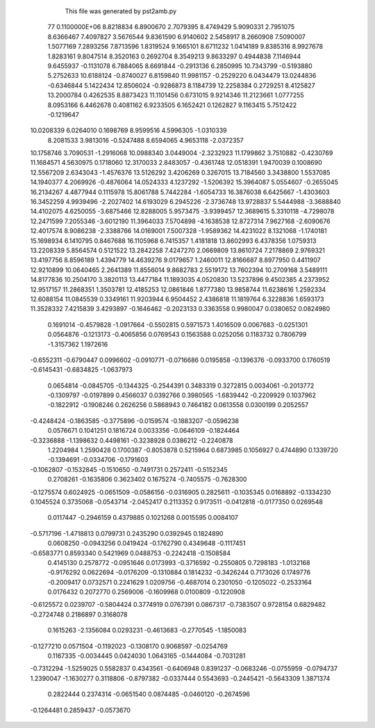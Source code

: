     This file was generated by pst2amb.py
   77  0.1100000E+06
   8.8218834   6.8900670   2.7079395   8.4749429   5.9090331   2.7951075
   8.6366467   7.4097827   3.5676544   9.8361590   6.9140602   2.5458917
   8.2660908   7.5090007   1.5077169   7.2893256   7.8713596   1.8319524
   9.1665101   8.6711232   1.0414189   9.8385316   8.9927678   1.8283161
   9.8047514   8.3520163   0.2692704   8.3549213   9.8633297   0.4944838
   7.1146944   9.6455937  -0.1131078   6.7884065   8.6691844  -0.2913136
   6.2850995  10.7343799  -0.5193880   5.2752633  10.6188124  -0.8740027
   6.8159840  11.9981157  -0.2529220   6.0434479  13.0244836  -0.6346844
   5.1422434  12.8506024  -0.9286873   8.1184739  12.2258384   0.2729251
   8.4125827  13.2000784   0.4262535   8.8873423  11.1101456   0.6731015
   9.9214346  11.2123661   1.0777255   8.0953166   6.4462678   0.4081162
   6.9233505   6.1652421   0.1262827   9.1163415   5.7512422  -0.1219647
  10.0208339   6.0264010   0.1698769   8.9599516   4.5996305  -1.0310339
   8.2081533   3.9813016  -0.5247488   8.6594065   4.9653118  -2.0372357
  10.1758746   3.7090531  -1.2916068  10.0988340   3.0449004  -2.3232923
  11.1799862   3.7510882  -0.4230769  11.1684571   4.5630975   0.1718060
  12.3170033   2.8483057  -0.4361748  12.0518391   1.9470039   0.1008690
  12.5567209   2.6343043  -1.4576376  13.5126292   3.4206269   0.3267015
  13.7184560   3.3438800   1.5537085  14.1940377   4.2069926  -0.4876064
  14.0524333   4.1237292  -1.5206392  15.3964087   5.0554607  -0.2655045
  16.2134267   4.4877944   0.1115978  15.8061788   5.7442284  -1.6054733
  16.3876038   6.6425667  -1.4303603  16.3452259   4.9939496  -2.2027402
  14.6193029   6.2945226  -2.3736748  13.9728837   5.5444988  -3.3688840
  14.4102075   4.6250055  -3.6875466  12.8288005   5.9573475  -3.9399457
  12.3689615   5.3310118  -4.7298078  12.2471599   7.2055346  -3.6012190
  11.3964033   7.5704898  -4.1638538  12.8727314   7.9627168  -2.6090676
  12.4017574   8.9086238  -2.3388766  14.0169001   7.5007328  -1.9589362
  14.4231022   8.1321068  -1.1740181  15.1698934   6.1410795   0.8467688
  16.1105968   6.7415357   1.4181818  13.8602993   6.4378356   1.0759313
  13.2208339   5.8564574   0.5121522  13.2842258   7.4247270   2.0669809
  13.8610724   7.2178869   2.9769321  13.4197756   8.8596189   1.4394779
  14.4639276   9.0179657   1.2460011  12.8166687   8.8977950   0.4411907
  12.9210899  10.0640465   2.2641389  11.8556014   9.8682783   2.5519172
  13.7602394  10.2709168   3.5489111  14.8177836  10.2504170   3.3820113
  13.4477184  11.1893035   4.0520830  13.5237896   9.4502385   4.2373952
  12.9517157  11.2868351   1.3503781  12.4185253  12.0861846   1.8777380
  13.9858744  11.6238616   1.2592334  12.6088154  11.0845539   0.3349161
  11.9203944   6.9504452   2.4386818  11.1819764   6.3228836   1.6593173
  11.3528332   7.4215839   3.4293897
  -0.1646462  -0.2023133   0.3363558   0.9980047   0.0380652   0.0824980
   0.1691014  -0.4579828  -1.0917664  -0.5502815   0.5971573   1.4016509
   0.0067683  -0.0251301   0.0564876  -0.1213173  -0.4065856   0.0769543
   0.1563588   0.0252056   0.1183732   0.7806799  -1.3157362   1.1972616
  -0.6552311  -0.6790447   0.0996602  -0.0910771  -0.0716686   0.0195858
  -0.1396376  -0.0933700   0.1760519  -0.6145431  -0.6834825  -1.0637973
   0.0654814  -0.0845705  -0.1344325  -0.2544391   0.3483319   0.3272815
   0.0034061  -0.2013772  -0.1309797  -0.0197899   0.4566037   0.0392766
   0.3980565  -1.6839442  -0.2209929   0.1037962  -0.1822912  -0.1908246
   0.2626256   0.5868943   0.7464182   0.0613558   0.0300199   0.2052557
  -0.4248424  -0.1863585  -0.3775896  -0.0159574  -0.1883207  -0.0596238
   0.0576671   0.1041251   0.1816724   0.0033356  -0.0646109  -0.1824464
  -0.3236888  -1.1398632   0.4498161  -0.3238928   0.0386212  -0.2240878
   1.2204984   1.2590428   0.1700387  -0.8053878   0.5215964   0.6873985
   0.1056927   0.4744890   0.1339720  -0.1394691  -0.0334706  -0.1791603
  -0.1062807  -0.1532845  -0.1510650  -0.7491731   0.2572411  -0.5152345
   0.2708261  -0.1635806   0.3623402   0.1675274  -0.7405575  -0.7628300
  -0.1275574   0.6024925  -0.0651509  -0.0586156  -0.0316905   0.2825611
  -0.1035345   0.0168892  -0.1334230   0.1045524   0.3735068  -0.0543714
  -2.0452417   0.2113352   0.9173511  -0.0412818  -0.0177350   0.0269548
   0.0117447  -0.2946159   0.4379885   0.1021268   0.0015595   0.0084107
  -0.5717196  -1.4718813   0.0799731   0.2435290   0.0392945   0.1824890
   0.0608250  -0.0943256   0.0419424  -0.1762790   0.4349648  -0.1117451
  -0.6583771   0.8593340   0.5421969   0.0488753  -0.2242418  -0.1508584
   0.4145130   0.2578772  -0.0951646   0.0173993  -0.3716592  -0.2550805
   0.7298183  -1.0132168  -0.9176292   0.0622694  -0.0176209  -0.1310884
   0.1814232  -0.3426244   0.7173026   0.1749776  -0.2009417   0.0732571
   0.2241629   1.0209756  -0.4687014   0.2301050  -0.1205022  -0.2533164
   0.0176432   0.2072770   0.2569006  -0.1609968   0.0100809  -0.1220908
  -0.6125572   0.0239707  -0.5804424   0.3774919   0.0767391   0.0867317
  -0.7383507   0.9728154   0.6829482  -0.2724748   0.2186897   0.3168078
   0.1615263  -2.1356084   0.0293231  -0.4613683  -0.2770545  -1.1850083
  -0.1277210   0.0571504  -0.1192023  -0.1308170   0.9068597  -0.0254769
   0.1167335  -0.0034445   0.0424030   1.0643165  -0.1444084  -0.7031281
  -0.7312294  -1.5259025   0.5582837   0.4343561  -0.6406948   0.8391237
  -0.0683246  -0.0755959  -0.0794737   1.2390047  -1.1630277   0.3118806
  -0.8797382  -0.0337444   0.5543693  -0.2445421  -0.5643309   1.3871374
   0.2822444   0.2374314  -0.0651540   0.0874485  -0.0460120  -0.2674596
  -0.1264481   0.2859437  -0.0573670
